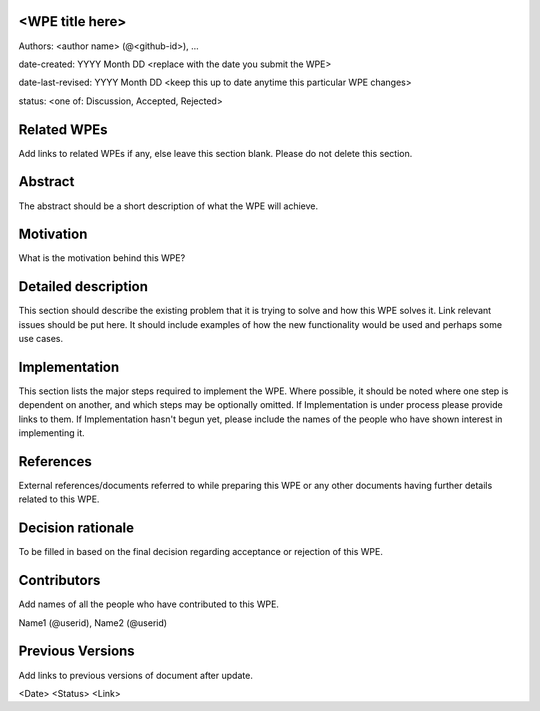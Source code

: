 <WPE title here>
----------------

Authors: <author name> (@<github-id>), ...

date-created: YYYY Month DD <replace with the date you submit the WPE>

date-last-revised: YYYY Month DD <keep this up to date anytime this particular WPE changes>

status: <one of: Discussion, Accepted, Rejected>


Related WPEs
------------

Add links to related WPEs if any, else leave this section blank.
Please do not delete this section.


Abstract
--------

The abstract should be a short description of what the WPE will achieve.


Motivation
----------

What is the motivation behind this WPE?


Detailed description
--------------------

This section should describe the existing problem that it is trying to solve 
and how this WPE solves it. Link relevant issues should be put here.
It should include examples of how the new functionality would be used 
and perhaps some use cases.


Implementation
--------------

This section lists the major steps required to implement the WPE. Where
possible, it should be noted where one step is dependent on another, 
and which steps may be optionally omitted. If Implementation is under process 
please provide links to them. If Implementation hasn't begun yet, 
please include the names of the people who have shown interest in implementing it.


References
----------

External references/documents referred to while preparing this WPE or 
any other documents having further details related to this WPE.


Decision rationale
------------------

To be filled in based on the final decision regarding
acceptance or rejection of this WPE.


Contributors
------------

Add names of all the people who have contributed to this WPE.

Name1 (@userid), Name2 (@userid)


Previous Versions
-----------------

Add links to previous versions of document after update.

<Date> <Status> <Link>
